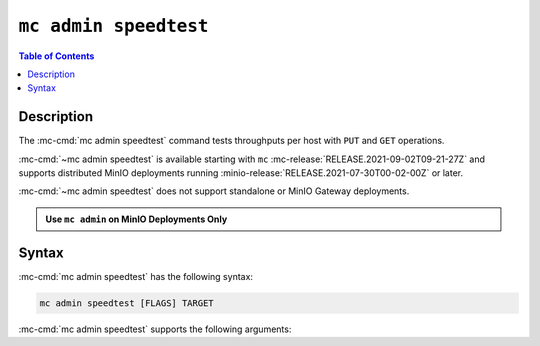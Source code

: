 ======================
``mc admin speedtest``
======================

.. default-domain:: minio

.. contents:: Table of Contents
   :local:
   :depth: 2

.. mc:: mc admin speedtest

Description
-----------

.. start-mc-admin-speedtest-desc

The :mc-cmd:`mc admin speedtest` command tests throughputs per host with ``PUT`` 
and ``GET`` operations. 

.. end-mc-admin-speedtest-desc

:mc-cmd:`~mc admin speedtest` is available starting with ``mc``
:mc-release:`RELEASE.2021-09-02T09-21-27Z` and supports distributed MinIO
deployments running :minio-release:`RELEASE.2021-07-30T00-02-00Z` or later.

:mc-cmd:`~mc admin speedtest` does not support standalone or MinIO Gateway
deployments.

.. admonition:: Use ``mc admin`` on MinIO Deployments Only
   :class: note

   .. include:: /includes/facts-mc-admin.rst
      :start-after: start-minio-only
      :end-before: end-minio-only

Syntax
------

:mc-cmd:`mc admin speedtest` has the following syntax:

.. code-block:: shell
   :class: copyable

   mc admin speedtest [FLAGS] TARGET

:mc-cmd:`mc admin speedtest` supports the following arguments:

.. mc-cmd:: TARGET

   *Required*

   The :mc-cmd:`alias <mc alias>` of a configured MinIO deployment to run the speedtest against.

.. mc-cmd:: duration
   :option:

   The duration the entire speedtests are run. Defaults to ``10s``.

.. mc-cmd:: size
   :option:

   The size of the objects used for uploads/downloads. Defaults to ``64MiB``.

.. mc-cmd:: concurrent
   :option:

   The number of concurrent requests per server. Defaults to ``32``.

